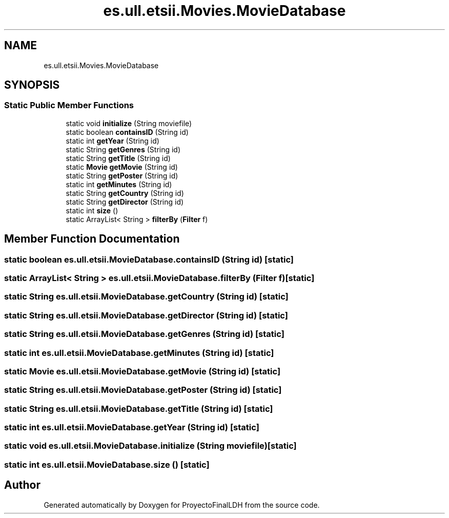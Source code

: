 .TH "es.ull.etsii.Movies.MovieDatabase" 3 "Sat Dec 3 2022" "Version 1.0" "ProyectoFinalLDH" \" -*- nroff -*-
.ad l
.nh
.SH NAME
es.ull.etsii.Movies.MovieDatabase
.SH SYNOPSIS
.br
.PP
.SS "Static Public Member Functions"

.in +1c
.ti -1c
.RI "static void \fBinitialize\fP (String moviefile)"
.br
.ti -1c
.RI "static boolean \fBcontainsID\fP (String id)"
.br
.ti -1c
.RI "static int \fBgetYear\fP (String id)"
.br
.ti -1c
.RI "static String \fBgetGenres\fP (String id)"
.br
.ti -1c
.RI "static String \fBgetTitle\fP (String id)"
.br
.ti -1c
.RI "static \fBMovie\fP \fBgetMovie\fP (String id)"
.br
.ti -1c
.RI "static String \fBgetPoster\fP (String id)"
.br
.ti -1c
.RI "static int \fBgetMinutes\fP (String id)"
.br
.ti -1c
.RI "static String \fBgetCountry\fP (String id)"
.br
.ti -1c
.RI "static String \fBgetDirector\fP (String id)"
.br
.ti -1c
.RI "static int \fBsize\fP ()"
.br
.ti -1c
.RI "static ArrayList< String > \fBfilterBy\fP (\fBFilter\fP f)"
.br
.in -1c
.SH "Member Function Documentation"
.PP 
.SS "static boolean es\&.ull\&.etsii\&.MovieDatabase\&.containsID (String id)\fC [static]\fP"

.SS "static ArrayList< String > es\&.ull\&.etsii\&.MovieDatabase\&.filterBy (\fBFilter\fP f)\fC [static]\fP"

.SS "static String es\&.ull\&.etsii\&.MovieDatabase\&.getCountry (String id)\fC [static]\fP"

.SS "static String es\&.ull\&.etsii\&.MovieDatabase\&.getDirector (String id)\fC [static]\fP"

.SS "static String es\&.ull\&.etsii\&.MovieDatabase\&.getGenres (String id)\fC [static]\fP"

.SS "static int es\&.ull\&.etsii\&.MovieDatabase\&.getMinutes (String id)\fC [static]\fP"

.SS "static \fBMovie\fP es\&.ull\&.etsii\&.MovieDatabase\&.getMovie (String id)\fC [static]\fP"

.SS "static String es\&.ull\&.etsii\&.MovieDatabase\&.getPoster (String id)\fC [static]\fP"

.SS "static String es\&.ull\&.etsii\&.MovieDatabase\&.getTitle (String id)\fC [static]\fP"

.SS "static int es\&.ull\&.etsii\&.MovieDatabase\&.getYear (String id)\fC [static]\fP"

.SS "static void es\&.ull\&.etsii\&.MovieDatabase\&.initialize (String moviefile)\fC [static]\fP"

.SS "static int es\&.ull\&.etsii\&.MovieDatabase\&.size ()\fC [static]\fP"


.SH "Author"
.PP 
Generated automatically by Doxygen for ProyectoFinalLDH from the source code\&.
